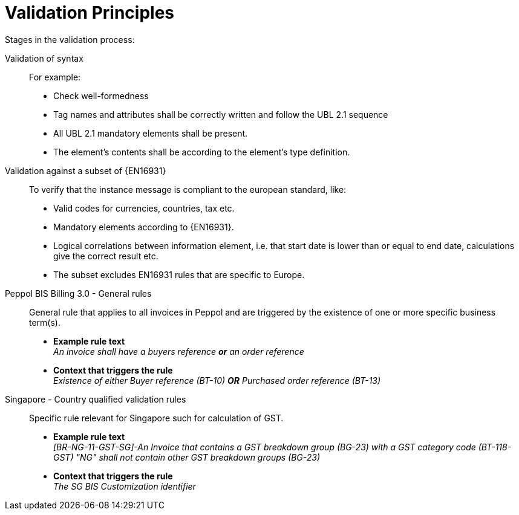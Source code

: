 = Validation Principles

Stages in the validation process:

Validation of syntax::
 For example:
  * Check well-formedness
  * Tag names and attributes shall be correctly written and follow the UBL 2.1 sequence
  * All UBL 2.1 mandatory elements shall be present.
  * The element’s contents shall be according to the element’s type definition.

Validation against a subset of {EN16931}::
 To verify that the instance message is compliant to the european standard, like:
  * Valid codes for currencies, countries, tax  etc.
  * Mandatory elements according to {EN16931}.
  * Logical correlations between information element, i.e. that start date is lower than or equal to end date, calculations give the correct result etc.
  * The subset excludes EN16931 rules that are specific to Europe.

Peppol BIS Billing 3.0 - General rules::
General rule that applies to all invoices in Peppol and are triggered by the existence of one or more specific business term(s).

* *Example rule text* +
_An invoice shall have a buyers reference *or* an order reference_

* *Context that triggers the rule* +
_Existence of either Buyer reference (BT-10) *OR* Purchased order reference (BT-13)_

Singapore - Country qualified validation rules::
Specific rule relevant for Singapore such for calculation of GST.
* *Example rule text* +
_[BR-NG-11-GST-SG]-An Invoice that contains a GST breakdown group (BG-23) with a GST category code (BT-118-GST) "NG" shall not contain other GST breakdown groups (BG-23)_

* *Context that triggers the rule* +
_The SG BIS Customization identifier_
